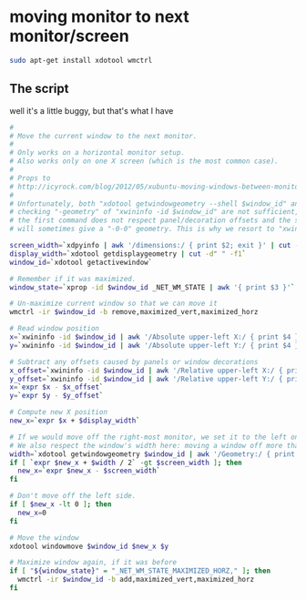 * moving monitor to next monitor/screen
  #+BEGIN_SRC sh
sudo apt-get install xdotool wmctrl
  #+END_SRC
** The script
   well it's a little buggy, but that's what I have
   #+BEGIN_SRC sh :tangle "move-window.sh" :shebang "#!/bin/sh"
#
# Move the current window to the next monitor.
#
# Only works on a horizontal monitor setup.
# Also works only on one X screen (which is the most common case).
#
# Props to
# http://icyrock.com/blog/2012/05/xubuntu-moving-windows-between-monitors/
#
# Unfortunately, both "xdotool getwindowgeometry --shell $window_id" and
# checking "-geometry" of "xwininfo -id $window_id" are not sufficient, as
# the first command does not respect panel/decoration offsets and the second
# will sometimes give a "-0-0" geometry. This is why we resort to "xwininfo".

screen_width=`xdpyinfo | awk '/dimensions:/ { print $2; exit }' | cut -d"x" -f1`
display_width=`xdotool getdisplaygeometry | cut -d" " -f1`
window_id=`xdotool getactivewindow`

# Remember if it was maximized.
window_state=`xprop -id $window_id _NET_WM_STATE | awk '{ print $3 }'`

# Un-maximize current window so that we can move it
wmctrl -ir $window_id -b remove,maximized_vert,maximized_horz

# Read window position
x=`xwininfo -id $window_id | awk '/Absolute upper-left X:/ { print $4 }'`
y=`xwininfo -id $window_id | awk '/Absolute upper-left Y:/ { print $4 }'`

# Subtract any offsets caused by panels or window decorations
x_offset=`xwininfo -id $window_id | awk '/Relative upper-left X:/ { print $4 }'`
y_offset=`xwininfo -id $window_id | awk '/Relative upper-left Y:/ { print $4 }'`
x=`expr $x - $x_offset`
y=`expr $y - $y_offset`

# Compute new X position
new_x=`expr $x + $display_width`

# If we would move off the right-most monitor, we set it to the left one.
# We also respect the window's width here: moving a window off more than half its width won't happen.
width=`xdotool getwindowgeometry $window_id | awk '/Geometry:/ { print $2 }'|cut -d"x" -f1`
if [ `expr $new_x + $width / 2` -gt $screen_width ]; then
  new_x=`expr $new_x - $screen_width`
fi

# Don't move off the left side.
if [ $new_x -lt 0 ]; then
  new_x=0
fi

# Move the window
xdotool windowmove $window_id $new_x $y

# Maximize window again, if it was before
if [ "${window_state}" = "_NET_WM_STATE_MAXIMIZED_HORZ," ]; then
  wmctrl -ir $window_id -b add,maximized_vert,maximized_horz
fi

   #+END_SRC

   #+RESULTS:
